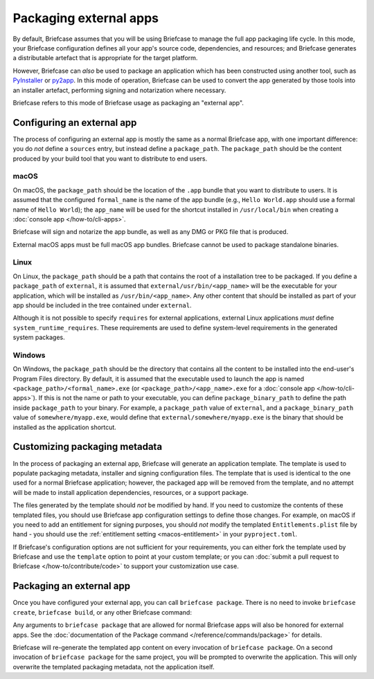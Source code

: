 =======================
Packaging external apps
=======================

By default, Briefcase assumes that you will be using Briefcase to manage the full app
packaging life cycle. In this mode, your Briefcase configuration defines all your app's
source code, dependencies, and resources; and Briefcase generates a distributable
artefact that is appropriate for the target platform.

However, Briefcase can *also* be used to package an application which
has been constructed using another tool, such as `PyInstaller
<https://pyinstaller.org/>`_ or `py2app <https://py2app.readthedocs.io/en/latest/>`_. In
this mode of operation, Briefcase can be used to convert the app generated by
those tools into an installer artefact, performing signing and notarization where
necessary.

Briefcase refers to this mode of Briefcase usage as packaging an "external app".

Configuring an external app
---------------------------

The process of configuring an external app is mostly the same as a normal Briefcase app,
with one important difference: you do *not* define a ``sources`` entry, but instead
define a ``package_path``. The ``package_path`` should be the content produced by your build tool
that you want to distribute to end users.

macOS
~~~~~

On macOS, the ``package_path`` should be the location of the ``.app`` bundle that you
want to distribute to users. It is assumed that the configured ``formal_name`` is the
name of the app bundle (e.g., ``Hello World.app`` should use a formal name of ``Hello
World``); the ``app_name`` will be used for the shortcut installed in
``/usr/local/bin`` when creating a :doc:`console app </how-to/cli-apps>`.

Briefcase will sign and notarize the app bundle, as well as any DMG or PKG file that is
produced.

External macOS apps must be full macOS app bundles. Briefcase cannot be used to package
standalone binaries.

Linux
~~~~~

On Linux, the ``package_path`` should be a path that contains the root of a installation
tree to be packaged. If you define a ``package_path`` of ``external``, it is assumed
that ``external/usr/bin/<app_name>`` will be the executable for your application, which will
be installed as ``/usr/bin/<app_name>``. Any other content that should be installed as
part of your app should be included in the tree contained under ``external``.

Although it is not possible to specify ``requires`` for external applications, external
Linux applications *must* define ``system_runtime_requires``. These requirements are
used to define system-level requirements in the generated system packages.

Windows
~~~~~~~

On Windows, the ``package_path`` should be the directory that contains all the content
to be installed into the end-user's Program Files directory. By default, it is assumed
that the executable used to launch the app is named ``<package_path>/<formal_name>.exe`` (or
``<package_path>/<app_name>.exe`` for a :doc:`console app </how-to/cli-apps>`). If this is not the name or
path to your executable, you can define ``package_binary_path`` to define the path
inside ``package_path`` to your binary. For example, a ``package_path`` value of
``external``, and a ``package_binary_path`` value of ``somewhere/myapp.exe``, would
define that ``external/somewhere/myapp.exe`` is the binary that should be installed as
the application shortcut.

Customizing packaging metadata
------------------------------

In the process of packaging an external app, Briefcase will generate an application
template. The template is used to populate packaging metadata, installer and signing
configuration files. The template that is used is identical to the one used for a normal
Briefcase application; however, the packaged app will be removed from the template, and
no attempt will be made to install application dependencies, resources, or a support
package.

The files generated by the template should *not* be modified by hand. If you need to
customize the contents of these templated files, you should use Briefcase app
configuration settings to define those changes. For example, on macOS if you need to add
an entitlement for signing purposes, you should *not* modify the templated
``Entitlements.plist`` file by hand - you should use the :ref:`entitlement setting
<macos-entitlement>` in your ``pyproject.toml``.

If Briefcase's configuration options are not sufficient for your requirements, you can
either fork the template used by Briefcase and use the ``template`` option to point at
your custom template; or you can :doc:`submit a pull request to Briefcase
</how-to/contribute/code>` to support your customization use case.

Packaging an external app
-------------------------

Once you have configured your external app, you can call ``briefcase package``. There is
no need to invoke ``briefcase create``, ``briefcase build``, or any other Briefcase
command:

.. tabs::

  .. group-tab:: macOS

    .. code-block:: console

      (venv) $ briefcase package

      [helloworld] Packaging external content from /Users/brutus/helloworld/output/Hello World.app

      [helloworld] Generating application template...
      ...
      [helloworld] Packaged dist/Hello World-0.0.1.dmg

    The ``dist`` folder will contain the ``.dmg`` that that was created.

  .. group-tab:: Linux

    The output of the package step will be slightly different depending on
    your Linux distribution; however, it will follow the following general format:

    .. code-block:: console

      (venv) $ briefcase package

      [helloworld] Finalizing application configuration...
      Targeting ubuntu:jammy (Vendor base debian)
      Determining glibc version... done
      Targeting glibc 2.35
      Targeting Python3.10

      [helloworld] Packaging external content from /Users/brutus/helloworld/output/linux-app

      [helloworld] Generating application template...
      ...
      [helloworld] Packaged dist/helloworld_0.0.1-1~ubuntu-jammy_amd64.deb

    The ``dist`` folder will contain the system package that was created.

    Docker (and the ``--target`` option) *cannot* be used to package external apps for
    different operating systems.

  .. group-tab:: Windows

    .. code-block:: doscon

      (venv) C:\...>briefcase package

      [helloworld] Packaging external content from Z:\projects\helloworld\output\windows-app

      [helloworld] Generating application template...
      ...
      [helloworld] Packaged dist\Hello_World-0.0.1.msi

    The ``dist`` folder will contain the installer that was created.

Any arguments to ``briefcase package`` that are allowed for normal Briefcase apps will
also be honored for external apps. See the :doc:`documentation of the Package command
</reference/commands/package>` for details.

Briefcase will re-generate the templated app content on every invocation of ``briefcase
package``. On a second invocation of ``briefcase package`` for the same project, you
will be prompted to overwrite the application. This will only overwrite the templated
packaging metadata, not the application itself.
